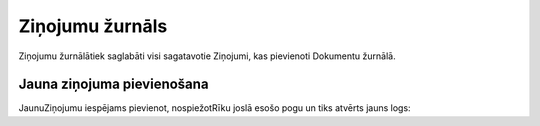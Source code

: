 .. 785 Ziņojumu žurnāls******************** 


Ziņojumu žurnālātiek saglabāti visi sagatavotie Ziņojumi, kas
pievienoti Dokumentu žurnālā.



Jauna ziņojuma pievienošana
+++++++++++++++++++++++++++

JaunuZiņojumu iespējams pievienot, nospiežotRīku joslā esošo pogu un
tiks atvērts jauns logs:







 